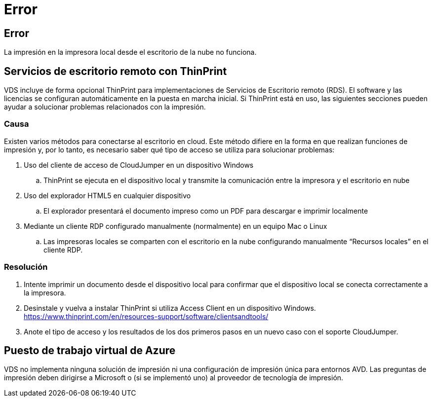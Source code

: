 = Error
:allow-uri-read: 




== Error

La impresión en la impresora local desde el escritorio de la nube no funciona.



== Servicios de escritorio remoto con ThinPrint

VDS incluye de forma opcional ThinPrint para implementaciones de Servicios de Escritorio remoto (RDS). El software y las licencias se configuran automáticamente en la puesta en marcha inicial. Si ThinPrint está en uso, las siguientes secciones pueden ayudar a solucionar problemas relacionados con la impresión.



=== Causa

Existen varios métodos para conectarse al escritorio en cloud. Este método difiere en la forma en que realizan funciones de impresión y, por lo tanto, es necesario saber qué tipo de acceso se utiliza para solucionar problemas:

. Uso del cliente de acceso de CloudJumper en un dispositivo Windows
+
.. ThinPrint se ejecuta en el dispositivo local y transmite la comunicación entre la impresora y el escritorio en nube


. Uso del explorador HTML5 en cualquier dispositivo
+
.. El explorador presentará el documento impreso como un PDF para descargar e imprimir localmente


. Mediante un cliente RDP configurado manualmente (normalmente) en un equipo Mac o Linux
+
.. Las impresoras locales se comparten con el escritorio en la nube configurando manualmente “Recursos locales” en el cliente RDP.






=== Resolución

. Intente imprimir un documento desde el dispositivo local para confirmar que el dispositivo local se conecta correctamente a la impresora.
. Desinstale y vuelva a instalar ThinPrint si utiliza Access Client en un dispositivo Windows. https://www.thinprint.com/en/resources-support/software/clientsandtools/[]
. Anote el tipo de acceso y los resultados de los dos primeros pasos en un nuevo caso con el soporte CloudJumper.




== Puesto de trabajo virtual de Azure

VDS no implementa ninguna solución de impresión ni una configuración de impresión única para entornos AVD. Las preguntas de impresión deben dirigirse a Microsoft o (si se implementó uno) al proveedor de tecnología de impresión.
